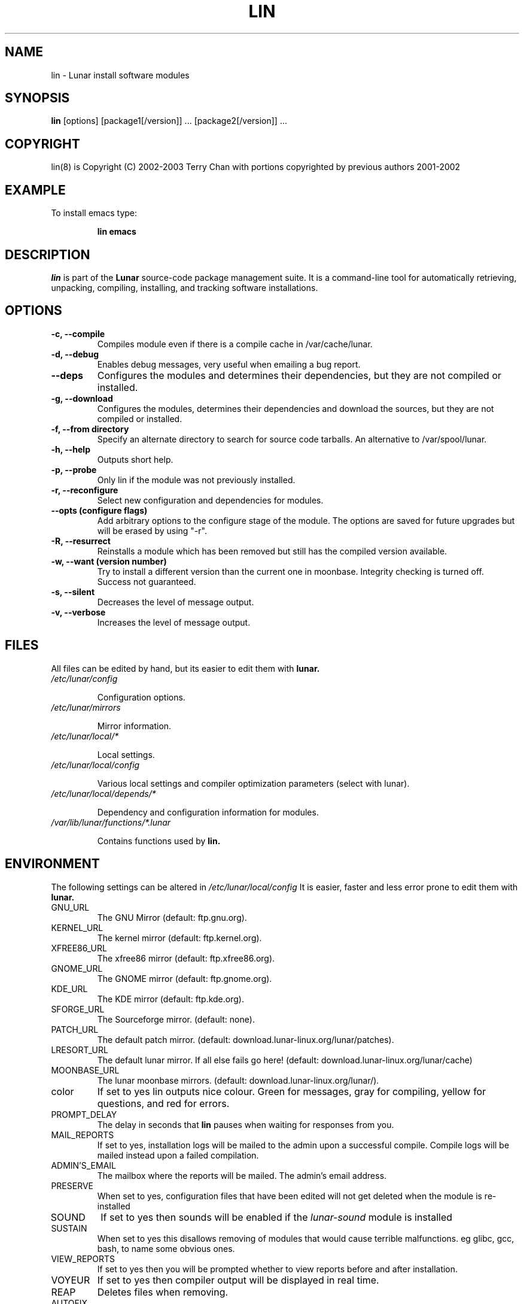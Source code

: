 .TH "LIN" "8" "August 2003" "Lunar Linux" "LUNAR"
.SH "NAME"
lin \- Lunar install software modules
.SH "SYNOPSIS"
.B lin
[options] [package1[/version]] ... [package2[/version]] ...
.SH "COPYRIGHT"
.if n lin(8) is Copyright (C) 2002-2003 Terry Chan with portions copyrighted by previous authors 2001\-2002
.if t lin(8) is Copyright \(co 2002-2003 Terry Chan with portions copyrighted by previous authors 2001\-2002
.SH "EXAMPLE"
To install emacs type:
.IP 
.B lin emacs
.SH "DESCRIPTION"
.I lin
is part of the
.B Lunar
source\-code package management suite. It is a command\-line tool for automatically retrieving, unpacking, compiling, installing, and tracking software installations. 
.SH "OPTIONS"
.TP 
.B "\-c, \-\-compile"
Compiles module even if there is a compile cache in /var/cache/lunar.
.TP 
.B "-d, --debug"
Enables debug messages, very useful when emailing a bug report.
.TP
.B "\-\-deps"
Configures the modules and determines their dependencies, but they are not
compiled or installed.
.TP
.B "\-g, \-\-download"
Configures the modules, determines their dependencies and download the sources,
but they are not compiled or installed.
.TP 
.B "-f, \-\-from" directory
Specify an alternate directory to search for source code tarballs. An alternative
to /var/spool/lunar. 
.TP 
.B "\-h, \-\-help"
Outputs short help.
.TP
.B "\-p, \-\-probe"
Only lin if the module was not previously installed.
.TP 
.B "\-r, \-\-reconfigure"
Select new configuration and dependencies for modules.
.TP 
.B "\-\-opts (configure flags)"
Add arbitrary options to the configure stage of the module. The options are saved for future upgrades but will be erased by using "-r".
.TP
.B "\-R, \-\-resurrect"
Reinstalls a module which has been removed but still has the compiled version available.
.TP
.B "\-w, \-\-want (version number)"
Try to install a different version than the current one in moonbase. Integrity checking is turned off. Success not guaranteed.
.TP
.B "\-s, \-\-silent"
Decreases the level of message output.
.TP
.B "\-v, \-\-verbose"
Increases the level of message output.
.SH "FILES"
All files can be edited by hand, but its easier to edit them with
.B lunar.
.TP 
.I /etc/lunar/config
.IP 
Configuration options.
.TP 
.I /etc/lunar/mirrors
.IP 
Mirror information.
.TP 
.I /etc/lunar/local/*
.IP 
Local settings.
.TP 
.I /etc/lunar/local/config
.IP 
Various local settings and compiler optimization parameters (select with lunar).
.TP 
.I /etc/lunar/local/depends/*
.IP 
Dependency and configuration information for modules.
.TP 
.I /var/lib/lunar/functions/*.lunar
.IP 
Contains functions used by
.B lin.
.I 
.SH "ENVIRONMENT"
.PP 
The following settings can be altered in 
.I /etc/lunar/local/config 
It is easier, faster and less error prone to edit them with
.B lunar.
.IP GNU_URL
The GNU Mirror (default: ftp.gnu.org).
.IP KERNEL_URL
The kernel mirror (default: ftp.kernel.org).
.IP XFREE86_URL
The xfree86 mirror (default: ftp.xfree86.org).
.IP GNOME_URL
The GNOME mirror (default: ftp.gnome.org).
.IP KDE_URL
The KDE mirror (default: ftp.kde.org).
.IP SFORGE_URL
The Sourceforge mirror. (default: none).
.IP PATCH_URL
The default patch mirror. (default: download.lunar\-linux.org/lunar/patches).
.IP LRESORT_URL
The default lunar mirror. If all else fails go here! (default: download.lunar\-linux.org/lunar/cache)
.IP MOONBASE_URL
The lunar moonbase mirrors. (default: download.lunar\-linux.org/lunar/).
.IP color
If set to yes lin outputs nice colour. Green for messages, gray for compiling, yellow for questions, and red for errors.
.IP PROMPT_DELAY
The delay in seconds that
.B lin
pauses when waiting for responses from you.
.IP MAIL_REPORTS
If set to yes, installation logs will be mailed to the admin upon a successful compile. Compile logs will be mailed instead upon a failed compilation.
.IP ADMIN'S_EMAIL
The mailbox where the reports will be mailed. The admin's email address.
.IP PRESERVE
When set to yes, configuration files that have been edited will not get deleted when the module is re\-installed
.IP SOUND
If set to yes then sounds will be enabled if the
.I lunar\-sound
module is installed
.IP SUSTAIN
When set to yes this disallows removing of modules that would cause terrible malfunctions. eg glibc, gcc, bash, to name some obvious ones. 
.IP VIEW_REPORTS
If set to yes then you will be prompted whether to view reports before and after installation.
.IP VOYEUR
If set to yes then compiler output will be displayed in real time.
.IP REAP
Deletes files when removing.
.IP AUTOFIX
If set to yes whenever a library is updated all packages that depend on that library will be rebuilt. See FIND_CHECK, MD5SUM_CHECK, LDD_CHECK, SYM_CHECK for autofix settings.
.IP FIND_CHECK MD5SUM_CHECK LDD_CHECK SYM_CHECK
See the \-f options above for explanations of these.
.SH "ADVANCED USAGE"
.PP 
Using source code tarballs from an alternate location.
.IP 
lin
.B \-\-from
/root/spool/lunar
emacs
Unless the
.B \-from
option is specified lin will always check the
.I /var/spool/lunar
directory first to see if the package exists. If the package does not
exist it downloads the package via the Internet.
.SH "AUTHOR"
Kyle Sallee
.PP 
Updated Thomas Stewart 01/15/2002
.PP 
Converted to Lunar by Terry Chan 03/23/2002
.PP 
Updated by Chuck Mead 07/17/2003
.PP
Updated by Terry Chan 08/08/2003
.SH "REPORTING BUGS"
Report bugs to <maintainer@lunar\-linux.org>
.SH "SEE ALSO"
lunar(8), lrm(8), lvu(1), lget(8), moonbase(5)
.SH "WARRANTY"
This is free software with ABSOLUTELY NO WARRANTY
